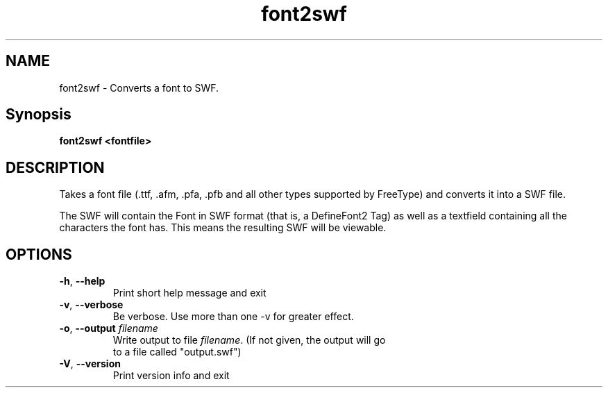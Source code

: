.TH font2swf "1" "January 2007" "font2swf" "swftools"
.SH NAME
font2swf - Converts a font to SWF.

.SH Synopsis
.B font2swf <fontfile>

.SH DESCRIPTION
Takes a font file (.ttf, .afm, .pfa, .pfb and all other types
supported by FreeType) and converts it into a SWF file.
.PP
The SWF will contain the Font in SWF format (that is, a
DefineFont2 Tag) as well as a textfield containing all the
characters the font has. This means the resulting SWF will
be viewable.

.SH OPTIONS
.TP
\fB\-h\fR, \fB\-\-help\fR 
    Print short help message and exit
.TP
\fB\-v\fR, \fB\-\-verbose\fR 
    Be verbose. Use more than one -v for greater effect.
.TP
\fB\-o\fR, \fB\-\-output\fR \fIfilename\fR
    Write output to file \fIfilename\fR. (If not given, the output will go
    to a file called "output.swf")
.TP
\fB\-V\fR, \fB\-\-version\fR 
    Print version info and exit
